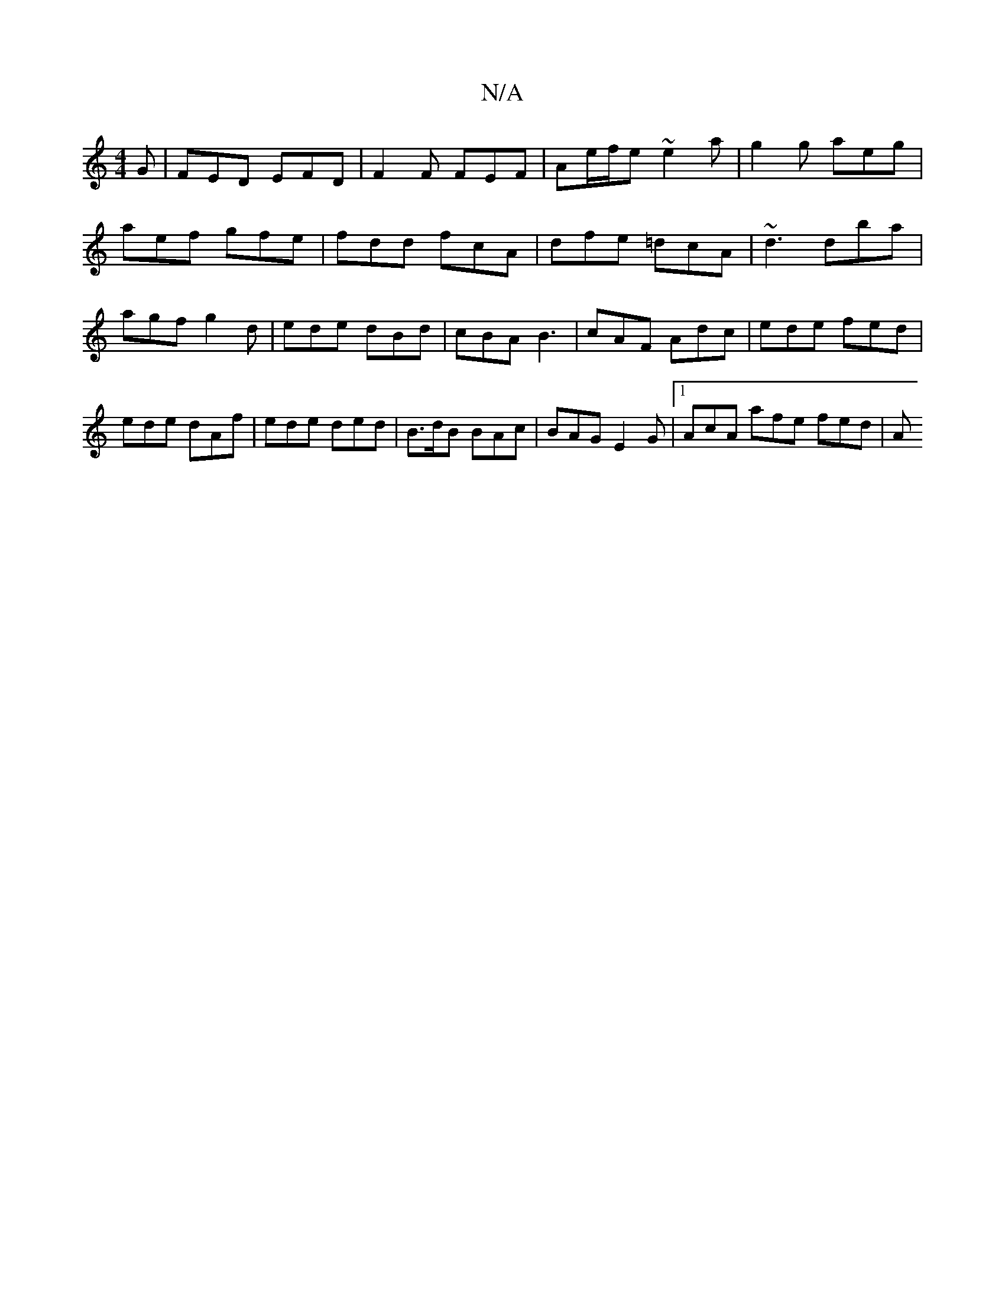 X:1
T:N/A
M:4/4
R:N/A
K:Cmajor
G | FED EFD | F2 F FEF | Ae/f/e ~e2a | g2 g aeg |
aef gfe | fdd fcA | dfe =dcA | ~d3 dba | agf g2d | ede dBd | cBA B3 | cAF Adc | ede fed | ede dAf | ede ded | B>dB BAc | BAG E2 G |[1 AcA afe fed- | A